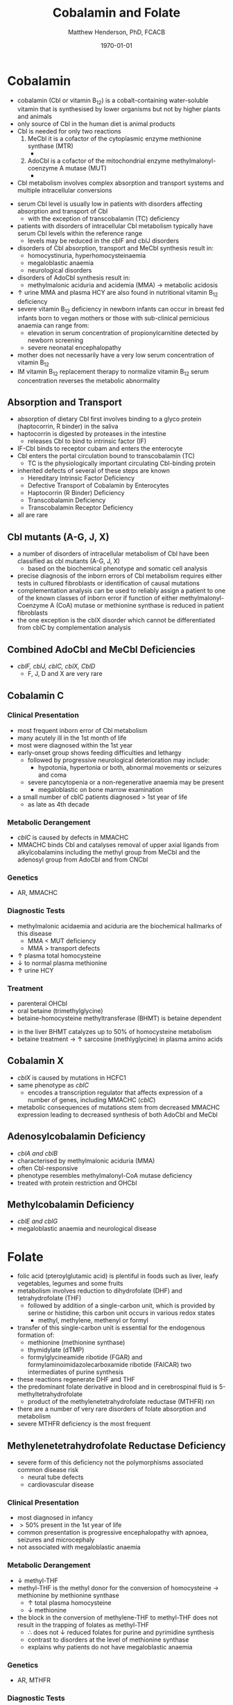 #+TITLE: Cobalamin and Folate
#+AUTHOR: Matthew Henderson, PhD, FCACB
#+DATE: \today

* Cobalamin
- cobalamin (Cbl or vitamin B_{12}) is a cobalt-containing
  water-soluble vitamin that is synthesised by lower organisms but not
  by higher plants and animals
- only source of Cbl in the human diet is animal products
- Cbl is needed for only two reactions
  1. MeCbl it is a cofactor of the cytoplasmic enzyme methionine synthase (MTR)
     - \ce{HCY + MeCbl + methyl-THF ->[MTR] MET + B_12 + THF}
  2. AdoCbl is a cofactor of the mitochondrial enzyme methylmalonyl-coenzyme A mutase (MUT)
     - \ce{methylmalonyl-CoA ->[MUT + AdoCbl] succinyl-CoA}
- Cbl metabolism involves complex absorption and transport systems and
  multiple intracellular conversions


#+CAPTION[]:Cobalamin transport and metabolism
#+NAME: fig:cbl
#+ATTR_LaTeX: :width 0.9\textwidth
[[file:./b12b9/figures/cbl.png]]

#+CAPTION[]:Cobalamin absorption, transport and metabolism
#+NAME: fig:cbl
#+ATTR_LaTeX: :width 0.9\textwidth
[[file:./b12b9/figures/Slide24.png]]

- serum Cbl level is usually low in patients with disorders affecting
  absorption and transport of Cbl
  - with the exception of transcobalamin (TC) deficiency
- patients with disorders of intracellular Cbl metabolism typically
  have serum Cbl levels within the reference range
  - levels may be reduced in the cblF and cblJ disorders
- disorders of Cbl absorption, transport and MeCbl synthesis result in:
  - homocystinuria, hyperhomocysteinaemia
  - megaloblastic anaemia
  - neurological disorders
- disorders of AdoCbl synthesis result in:
  - methylmalonic aciduria and acidemia (MMA) \to metabolic
    acidosis
- \uparrow urine MMA and plasma HCY are also found in nutritional
  vitamin B_{12} deficiency
- severe vitamin B_{12} deficiency in newborn infants can occur in
  breast fed infants born to vegan mothers or those with sub-clinical
  pernicious anaemia can range from:
  - elevation in serum concentration of propionylcarnitine detected by
    newborn screening
  - severe neonatal encephalopathy
- mother does not necessarily have a very low serum concentration of
  vitamin B_{12}
- IM vitamin B_{12} replacement therapy to normalize vitamin B_{12} serum
  concentration reverses the metabolic abnormality

** Absorption and Transport
- absorption of dietary Cbl first involves binding to a glyco protein
  (haptocorrin, R binder) in the saliva
- haptocorrin is digested by proteases in the intestine
  - releases Cbl to bind to intrinsic factor (IF)
- IF-Cbl binds to receptor cubam and enters the enterocyte
- Cbl enters the portal circulation bound to transcobalamin (TC)
  - TC is the physiologically important circulating Cbl-binding
    protein
- inherited defects of several of these steps are known
  - Hereditary Intrinsic Factor Deficiency
  - Defective Transport of Cobalamin by Enterocytes
  - Haptocorrin (R Binder) Deficiency
  - Transcobalamin Deficiency
  - Transcobalamin Receptor Deficiency
- all are rare
** Cbl mutants (A-G, J, X)
- a number of disorders of intracellular metabolism of Cbl have been
  classified as cbl mutants (A-G, J, X)
  - based on the biochemical phenotype and somatic cell analysis
- precise diagnosis of the inborn errors of Cbl metabolism requires
  either tests in cultured fibroblasts or identification of causal
  mutations
- complementation analysis can be used to reliably assign a patient to
  one of the known classes of inborn error if function of either
  methylmalonyl-Coenzyme A (CoA) mutase or methionine synthase is
  reduced in patient fibroblasts
- the one exception is the cblX disorder which cannot be
  differentiated from cblC by complementation analysis
** Combined AdoCbl and MeCbl Deficiencies
- /cblF, cblJ, cblC, cblX, CblD/
  - F, J, D and X are very rare
** Cobalamin C
*** Clinical Presentation
- most frequent inborn error of Cbl metabolism
- many acutely ill in the 1st month of life
- most were diagnosed within the 1st year
- early-onset group shows feeding difficulties and lethargy
  - followed by progressive neurological deterioration may include: 
    - hypotonia, hypertonia or both, abnormal movements or seizures
      and coma
  - severe pancytopenia or a non-regenerative anaemia may be present
    - megaloblastic on bone marrow examination
- a small number of cblC patients diagnosed \gt 1st year of life
  - as late as 4th decade

*** Metabolic Derangement
- /cblC/ is caused by defects in MMACHC
- MMACHC binds Cbl and catalyses removal of upper axial ligands from
  alkylcobalamins including the methyl group from MeCbl and the
  adenosyl group from AdoCbl and from CNCbl

*** Genetics
- AR, MMACHC

*** Diagnostic Tests
- methylmalonic acidaemia and aciduria are the
  biochemical hallmarks of this disease
  - MMA \lt MUT deficiency
  - MMA \gt transport defects
- \uparrow plasma total homocysteine
- \downarrow to normal plasma methionine
- \uparrow urine HCY

*** Treatment
- parenteral OHCbl
- oral betaine (trimethylglycine)
- betaine-homocysteine methyltransferase (BHMT) is betaine dependent
\ce{trimethylglycine + homocysteine ->[BHMT] dimethylglycine + methionine}
- in the liver BHMT catalyzes up to 50% of homocysteine metabolism
- betaine treatment \to \uparrow sarcosine (methlyglycine) in plasma amino acids

** Cobalamin X
- /cblX/ is caused by mutations in HCFC1
- same phenotype as /cblC/
  - encodes a transcription regulator that affects expression of a
    number of genes, including MMACHC (/cblC/)
- metabolic consequences of mutations stem from decreased MMACHC
  expression leading to decreased synthesis of both AdoCbl and MeCbl

** Adenosylcobalamin Deficiency
- /cblA and cblB/
- characterised by methylmalonic aciduria (MMA)
- often Cbl-responsive
- phenotype resembles methylmalonyl-CoA mutase deficiency
- treated with protein restriction and OHCbl

** Methylcobalamin Deficiency
- /cblE and cblG/
- megaloblastic anaemia and neurological disease
* Folate
- folic acid (pteroylglutamic acid) is plentiful in foods such as
  liver, leafy vegetables, legumes and some fruits
- metabolism involves reduction to dihydrofolate (DHF) and
  tetrahydrofolate (THF)
  - followed by addition of a single-carbon unit, which is provided by
    serine or histidine; this carbon unit occurs in various redox
    states
    - methyl, methylene, methenyl or formyl
- transfer of this single-carbon unit is essential for the endogenous
  formation of:
  - methionine (methionine synthase)
  - thymidylate (dTMP)
  - formylglycineamide ribotide (FGAR) and
    formylaminoimidazolecarboxamide ribotide (FAICAR) two
    intermediates of purine synthesis
- these reactions regenerate DHF and THF
- the predominant folate derivative in blood and in cerebrospinal
  fluid is 5-methyltetrahydrofolate
  - product of the methylenetetrahydrofolate reductase (MTHFR) rxn
- there are a number of very rare disorders of folate absorption and metabolism
- severe MTHFR deficiency is the most frequent

#+CAPTION[]:Folate Metabolism:1 methionine synthase; 2 methylenetetrahydrofolate reductase; 3 methylenetetrahydrofolate dehydrogenase; 4 methenyltetrahydrofolate cyclohydrolase: 5 formyltetrahydrofolate synthetase; 6 dihydrofolate reductase; 7 glutamate formiminotransferase; 8 formiminotetrahydrofolate cyclodeaminase 
#+NAME: fig:folate
#+ATTR_LaTeX: :width 1.0\textwidth
[[file:./b12b9/figures/folate.png]]

** Methylenetetrahydrofolate Reductase Deficiency
- severe form of this deficiency not the polymorphisms associated
  common disease risk
  - neural tube defects
  - cardiovascular disease
*** Clinical Presentation
- most diagnosed in infancy
- \gt 50% present in the 1st year of life
- common presentation is progressive encephalopathy with apnoea,
  seizures and microcephaly
- not associated with megaloblastic anaemia

*** Metabolic Derangement
- \downarrow methyl-THF 
- methyl-THF is the methyl donor for the conversion of homocysteine
  \to methionine by methionine synthase
  - \uparrow total plasma homocysteine
  - \downarrow methionine
- the block in the conversion of methylene-THF to methyl-THF does not
  result in the trapping of folates as methyl-THF
  - \therefore does not \downarrow reduced folates for purine and
    pyrimidine synthesis
  - contrast to disorders at the level of methionine synthase
  - explains why patients do not have megaloblastic anaemia

*** Genetics
- AR, MTHFR

*** Diagnostic Tests
- methyl-THF is the major circulating form of folate
  - \therefore serum folate levels may sometimes be low
- \Uparrow plasma homocysteine
- \downarrow plasma methionine

*** Treatment
- oral betaine (trimethylglycine)
- betaine-homocysteine methyltransferase (BHMT) is betaine dependent
\ce{trimethylglycine + homocysteine ->[BHMT] dimethylglycine + methionine}
- in the liver BHMT catalyzes up to 50% of homocysteine metabolism
- betaine treatment \to \uparrow sarcosine (methlyglycine) in plasma amino acids


